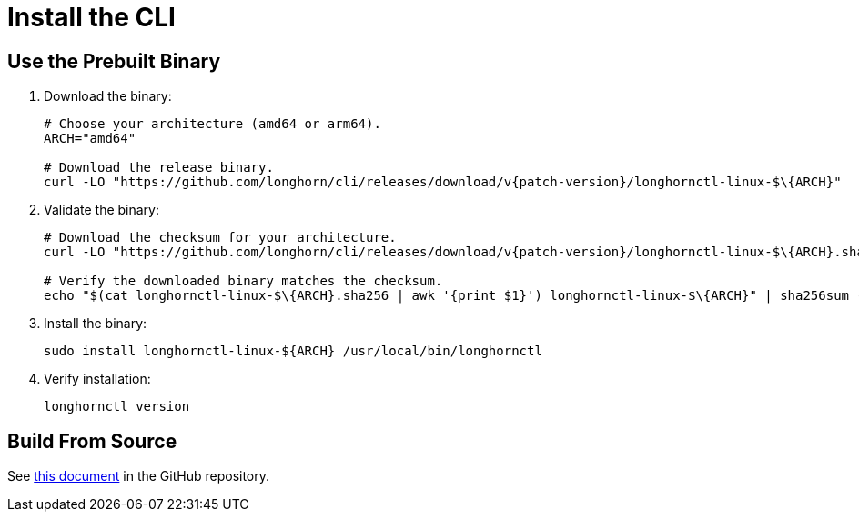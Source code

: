 = Install the CLI
:current-version: {page-component-version}

== Use the Prebuilt Binary

. Download the binary:
+
[,bash]
----
# Choose your architecture (amd64 or arm64).
ARCH="amd64"

# Download the release binary.
curl -LO "https://github.com/longhorn/cli/releases/download/v{patch-version}/longhornctl-linux-$\{ARCH}"
----

. Validate the binary:
+
[,bash]
----
# Download the checksum for your architecture.
curl -LO "https://github.com/longhorn/cli/releases/download/v{patch-version}/longhornctl-linux-$\{ARCH}.sha256"

# Verify the downloaded binary matches the checksum.
echo "$(cat longhornctl-linux-$\{ARCH}.sha256 | awk '{print $1}') longhornctl-linux-$\{ARCH}" | sha256sum --check
----

. Install the binary:
+
[,bash]
----
sudo install longhornctl-linux-${ARCH} /usr/local/bin/longhornctl
----

. Verify installation:
+
[subs="+attributes",bash]
----
longhornctl version
----

== Build From Source

See https://github.com/longhorn/cli/tree/{patch-version}?tab=readme-ov-file#build-from-source[this document] in the GitHub repository.
